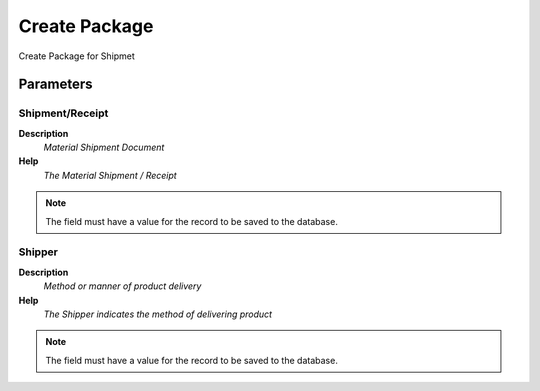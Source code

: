 
.. _functional-guide/process/m_package_create:

==============
Create Package
==============

Create Package for Shipmet

Parameters
==========

Shipment/Receipt
----------------
\ **Description**\ 
 \ *Material Shipment Document*\ 
\ **Help**\ 
 \ *The Material Shipment / Receipt*\ 

.. note::
    The field must have a value for the record to be saved to the database.

Shipper
-------
\ **Description**\ 
 \ *Method or manner of product delivery*\ 
\ **Help**\ 
 \ *The Shipper indicates the method of delivering product*\ 

.. note::
    The field must have a value for the record to be saved to the database.
